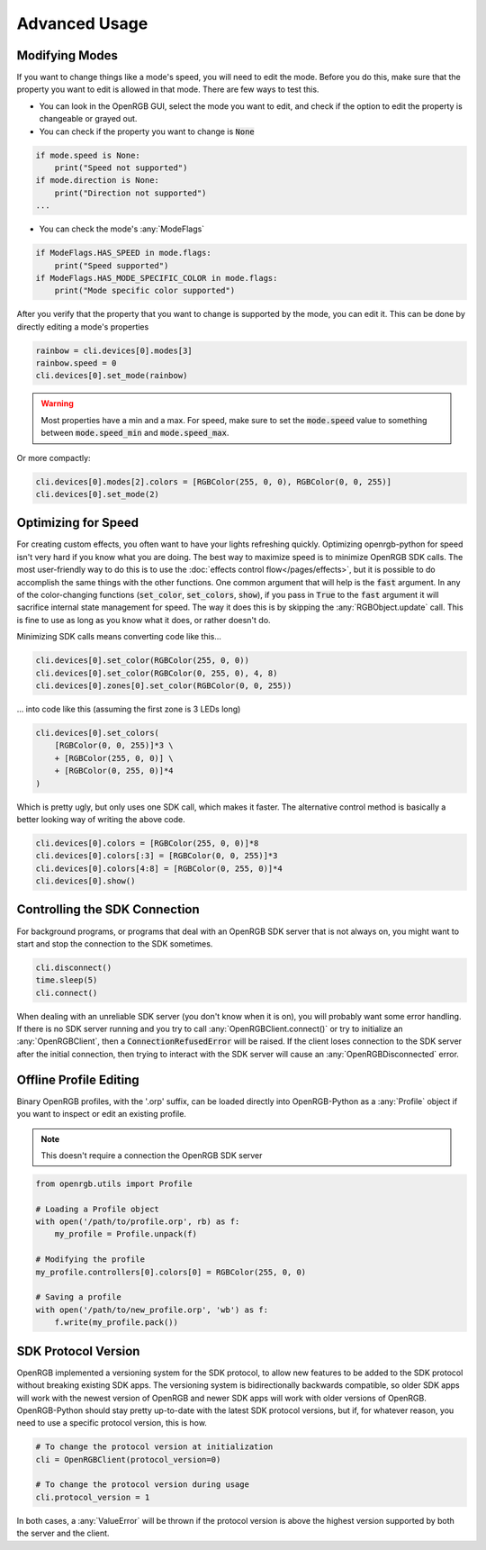 Advanced Usage
==============

Modifying Modes
---------------
If you want to change things like a mode's speed, you will need to edit the mode.
Before you do this, make sure that the property you want to edit is allowed in
that mode.  There are few ways to test this.

*  You can look in the OpenRGB GUI, select the mode you want to edit, and
   check if the option to edit the property is changeable or grayed out.
* You can check if the property you want to change is :code:`None`

.. code-block:: python

    if mode.speed is None:
        print("Speed not supported")
    if mode.direction is None:
        print("Direction not supported")
    ...

* You can check the mode's :any:`ModeFlags`

.. code-block:: python

    if ModeFlags.HAS_SPEED in mode.flags:
        print("Speed supported")
    if ModeFlags.HAS_MODE_SPECIFIC_COLOR in mode.flags:
        print("Mode specific color supported")

After you verify that the property that you want to change is supported by the
mode, you can edit it.  This can be done by directly editing a mode's properties

.. code-block:: python

    rainbow = cli.devices[0].modes[3]
    rainbow.speed = 0
    cli.devices[0].set_mode(rainbow)

.. warning::

	Most properties have a min and a max.  For speed, make sure to set the :code:`mode.speed` value to something between :code:`mode.speed_min` and :code:`mode.speed_max`.

Or more compactly:

.. code-block:: python

    cli.devices[0].modes[2].colors = [RGBColor(255, 0, 0), RGBColor(0, 0, 255)]
    cli.devices[0].set_mode(2)


Optimizing for Speed
--------------------
For creating custom effects, you often want to have your lights refreshing
quickly.  Optimizing openrgb-python for speed isn't very hard if you know what
you are doing.  The best way to maximize speed is to minimize OpenRGB SDK calls.
The most user-friendly way to do this is to use the
:doc:`effects control flow</pages/effects>`, but it is possible to do
accomplish the same things with the other functions.  One common argument that
will help is the :code:`fast` argument.  In any of the color-changing functions
(:code:`set_color`, :code:`set_colors`, :code:`show`), if you pass in
:code:`True` to the :code:`fast` argument it will sacrifice internal state
management for speed.  The way it does this is by skipping the
:any:`RGBObject.update` call.  This is fine to use as long as you know what it
does, or rather doesn't do.

Minimizing SDK calls means converting code like this...

.. code-block:: python

    cli.devices[0].set_color(RGBColor(255, 0, 0))
    cli.devices[0].set_color(RGBColor(0, 255, 0), 4, 8)
    cli.devices[0].zones[0].set_color(RGBColor(0, 0, 255))

... into code like this (assuming the first zone is 3 LEDs long)

.. code-block:: python

    cli.devices[0].set_colors(
        [RGBColor(0, 0, 255)]*3 \
        + [RGBColor(255, 0, 0)] \
        + [RGBColor(0, 255, 0)]*4
    )

Which is pretty ugly, but only uses one SDK call, which makes it faster.  The
alternative control method is basically a better looking way of writing the
above code.

.. code-block:: python

    cli.devices[0].colors = [RGBColor(255, 0, 0)]*8
    cli.devices[0].colors[:3] = [RGBColor(0, 0, 255)]*3
    cli.devices[0].colors[4:8] = [RGBColor(0, 255, 0)]*4
    cli.devices[0].show()

Controlling the SDK Connection
------------------------------
For background programs, or programs that deal with an OpenRGB SDK server that
is not always on, you might want to start and stop the connection to the SDK
sometimes.

.. code-block:: python

    cli.disconnect()
    time.sleep(5)
    cli.connect()

When dealing with an unreliable SDK server (you don't know when it is on), you
will probably want some error handling.  If there is no SDK server running and
you try to call :any:`OpenRGBClient.connect()` or try to initialize an
:any:`OpenRGBClient`, then a :code:`ConnectionRefusedError` will be raised.  If
the client loses connection to the SDK server after the initial connection, then
trying to interact with the SDK server will cause an :any:`OpenRGBDisconnected`
error.

Offline Profile Editing
-----------------------
Binary OpenRGB profiles, with the '.orp' suffix, can be loaded directly into
OpenRGB-Python as a :any:`Profile` object if you want to inspect or edit an
existing profile.

.. note::

    This doesn't require a connection the OpenRGB SDK server

.. code-block:: python

    from openrgb.utils import Profile

    # Loading a Profile object
    with open('/path/to/profile.orp', rb) as f:
        my_profile = Profile.unpack(f)

    # Modifying the profile
    my_profile.controllers[0].colors[0] = RGBColor(255, 0, 0)

    # Saving a profile
    with open('/path/to/new_profile.orp', 'wb') as f:
        f.write(my_profile.pack())

SDK Protocol Version
--------------------
OpenRGB implemented a versioning system for the SDK protocol, to allow
new features to be added to the SDK protocol without breaking existing SDK
apps.  The versioning system is bidirectionally backwards compatible, so older
SDK apps will work with the newest version of OpenRGB and newer SDK apps will
work with older versions of OpenRGB.  OpenRGB-Python should stay pretty
up-to-date with the latest SDK protocol versions, but if, for whatever reason,
you need to use a specific protocol version, this is how.

.. code-block:: python

    # To change the protocol version at initialization
    cli = OpenRGBClient(protocol_version=0)

    # To change the protocol version during usage
    cli.protocol_version = 1

In both cases, a :any:`ValueError` will be thrown if the protocol version is
above the highest version supported by both the server and the client.
